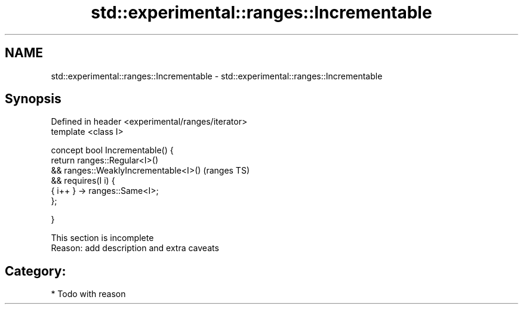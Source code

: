 .TH std::experimental::ranges::Incrementable 3 "2017.04.02" "http://cppreference.com" "C++ Standard Libary"
.SH NAME
std::experimental::ranges::Incrementable \- std::experimental::ranges::Incrementable

.SH Synopsis
   Defined in header <experimental/ranges/iterator>
   template <class I>

   concept bool Incrementable() {
       return ranges::Regular<I>()
           && ranges::WeaklyIncrementable<I>()       (ranges TS)
           && requires(I i) {
                  { i++ } -> ranges::Same<I>;
              };

   }

    This section is incomplete
    Reason: add description and extra caveats

.SH Category:

     * Todo with reason
